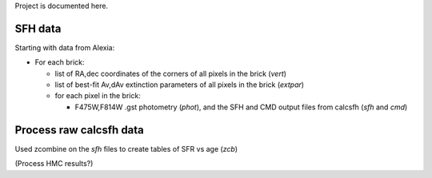 Project is documented here.

SFH data
========

Starting with data from Alexia:

- For each brick:

  - list of RA,dec coordinates of the corners of all pixels in the brick
    (`vert`)
  - list of best-fit Av,dAv extinction parameters of all pixels in the brick
    (`extpar`)

  - for each pixel in the brick:

    - F475W,F814W .gst photometry (`phot`), and the SFH and CMD output files
      from calcsfh (`sfh` and `cmd`)


Process raw calcsfh data
========================

Used zcombine on the `sfh` files to create tables of SFR vs age (`zcb`)

(Process HMC results?)


